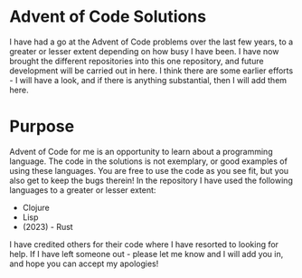 * Advent of Code Solutions
I have had a go at the Advent of Code problems over the last few
years, to a greater or lesser extent depending on how busy I have
been. I have now brought the different repositories into this one
repository, and future development will be carried out in here. I
think there are some earlier efforts - I will have a look, and if
there is anything substantial, then I will add them here.

* Purpose
Advent of Code for me is an opportunity to learn about a programming
language. The code in the solutions is not exemplary, or good examples
of using these languages. You are free to use the code as you see fit,
but you also get to keep the bugs therein! In the repository I have
used the following languages to a greater or lesser extent:
- Clojure
- Lisp
- (2023) - Rust

I have credited others for their code where I have resorted to looking
for help. If I have left someone out - please let me know and I will
add you in, and hope you can accept my apologies!
